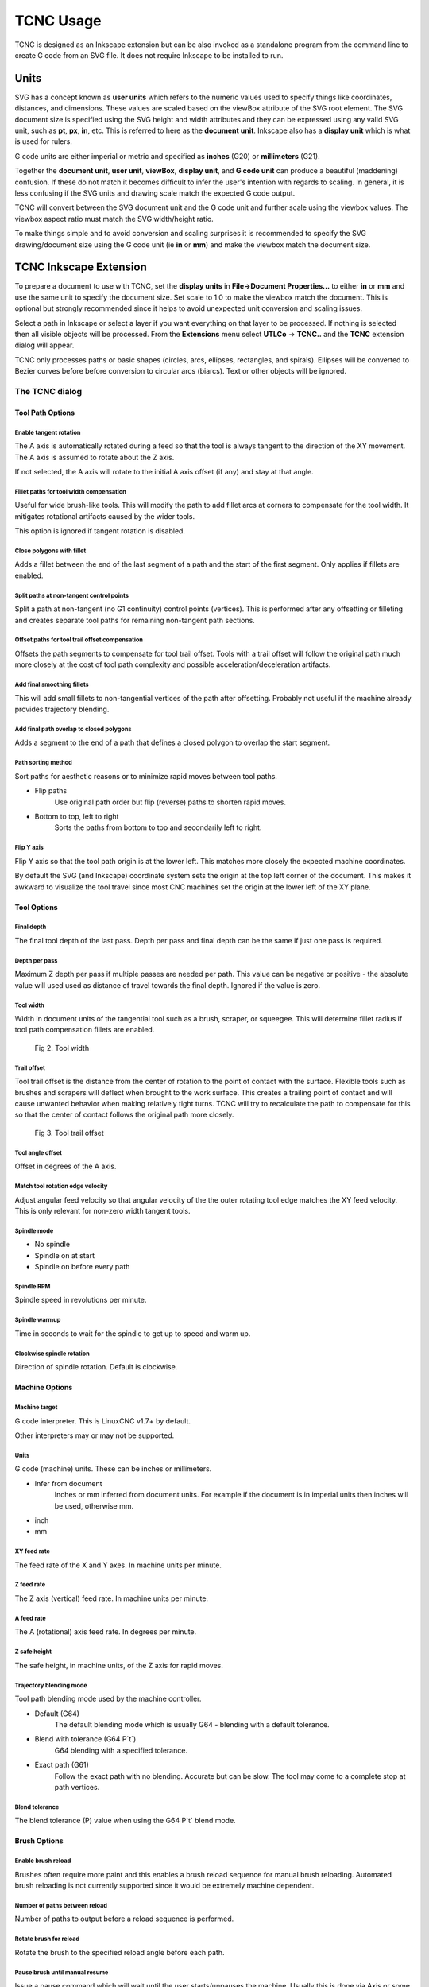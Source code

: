 
==========
TCNC Usage
==========

TCNC is designed as an Inkscape extension
but can be also invoked as a standalone program from
the command line to create G code from an SVG file.
It does not require Inkscape to be installed to run.

Units
=====

SVG has a concept known as **user units** which refers to the numeric values
used to specify things like coordinates, distances, and dimensions.
These values are scaled based on the viewBox attribute of the SVG root element.
The SVG document size is specified using the SVG height and width
attributes and they can be expressed using any valid SVG unit, such
as **pt**, **px**, **in**, etc. This is referred to here as the
**document unit**.
Inkscape also has a **display unit** which is what is used for rulers.

G code units are either imperial or metric and specified as
**inches** (G20) or **millimeters** (G21).

Together the **document unit**, **user unit**, **viewBox**, **display unit**,
and **G code unit**
can produce a beautiful (maddening) confusion. If these do not match
it becomes difficult to infer the user's intention with regards to
scaling. In general, it is less confusing if the SVG units and drawing scale 
match the expected G code output.

TCNC will convert between the
SVG document unit and the G code unit and further scale using the
viewbox values.
The viewbox aspect ratio must match the SVG width/height ratio.

To make things simple and to avoid conversion and scaling surprises
it is recommended to specify the SVG drawing/document size using
the G code unit (ie **in** or **mm**) and make the viewbox match the
document size.

TCNC Inkscape Extension
=======================

To prepare a document to use with TCNC, set the **display units** in
**File->Document Properties...** to either **in** or **mm** and use the
same unit to specify the document size. 
Set scale to 1.0 to make the viewbox match the document.
This is optional but strongly recommended since it
helps to avoid unexpected unit conversion and scaling issues.

Select a path in Inkscape or select a layer if you want everything on that
layer to be processed. If nothing is selected then all visible objects will
be processed. From the **Extensions** menu select
**UTLCo** -\> **TCNC..** and the **TCNC** extension dialog will appear.

TCNC only processes paths or basic shapes (circles, arcs, ellipses, rectangles,
and spirals). Ellipses will be converted to Bezier curves before before conversion
to circular arcs (biarcs). Text or other objects will be ignored.


The TCNC dialog
---------------

Tool Path Options
.................

.. figure:: _images/tcnc_dlg_path_options.png
   :width: 6in

Enable tangent rotation
'''''''''''''''''''''''

The A axis is automatically rotated during a feed so that the tool is
always tangent to the direction of the XY movement. The A axis is assumed to
rotate about the Z axis.

If not selected, the A axis will rotate to the initial
A axis offset (if any) and stay at that angle.

Fillet paths for tool width compensation
''''''''''''''''''''''''''''''''''''''''

Useful for wide brush-like tools. This will modify the path to add fillet arcs
at corners to compensate for the tool width. It mitigates rotational
artifacts caused by the wider tools.

This option is ignored if tangent rotation is disabled.

Close polygons with fillet
''''''''''''''''''''''''''

Adds a fillet between the end of the last segment of a path and
the start of the first segment. Only applies if fillets are enabled.

Split paths at non-tangent control points
'''''''''''''''''''''''''''''''''''''''''

Split a path at non-tangent (no G1 continuity) control points (vertices).
This is performed after any offsetting or filleting and
creates separate tool paths for remaining non-tangent path sections. 

Offset paths for tool trail offset compensation
'''''''''''''''''''''''''''''''''''''''''''''''

Offsets the path segments to compensate for tool trail offset.
Tools with a trail offset will follow the original path much more closely
at the cost of tool path complexity and possible acceleration/deceleration
artifacts.

Add final smoothing fillets
'''''''''''''''''''''''''''

This will add small fillets to non-tangential vertices of the path
after offsetting.
Probably not useful if the machine already provides trajectory blending.

Add final path overlap to closed polygons
'''''''''''''''''''''''''''''''''''''''''

Adds a segment to the end of a path that defines a closed
polygon to overlap the start segment.

Path sorting method
'''''''''''''''''''

Sort paths for aesthetic reasons or to minimize rapid moves between
tool paths.

- Flip paths
   Use original path order but flip (reverse) paths to shorten rapid moves.
- Bottom to top, left to right
   Sorts the paths from bottom to top and secondarily left to right.

Flip Y axis
'''''''''''

Flip Y axis so that the tool path origin is at the lower left.
This matches more closely the expected machine coordinates.

By default the SVG (and Inkscape) coordinate system sets the origin
at the top left corner of the document. This makes it awkward to
visualize the tool travel since most CNC machines set the origin
at the lower left of the XY plane.

Tool Options
............

.. figure:: _images/tcnc_dlg_tool.png
   :width: 6in

Final depth
'''''''''''

The final tool depth of the last pass. Depth per pass and final depth can
be the same if just one pass is required.

Depth per pass
''''''''''''''

Maximum Z depth per pass if multiple passes are needed per path.
This value can be negative or positive - the absolute value will used used
as distance of travel towards the final depth.
Ignored if the value is zero.

.. _tool-width:

Tool width
''''''''''

Width in document units of the tangential tool such as a brush,
scraper, or squeegee.
This will determine fillet radius if tool path compensation fillets are enabled.

.. figure:: _images/tool_width.png
   :width: 2in
   :alt: Tool width

   Fig 2. Tool width

.. _trail-offset:

Trail offset
''''''''''''

Tool trail offset is the distance from the center of rotation to the
point of contact with the surface. Flexible tools such as brushes
and scrapers will deflect when brought to the work surface. This
creates a trailing point of contact and will cause unwanted behavior
when making relatively tight turns. TCNC will try to recalculate the
path to compensate for this so that the center of contact follows
the original path more closely.

.. figure:: _images/tool_offset.png
   :width: 3in
   :alt: Tool trail offset

   Fig 3. Tool trail offset

Tool angle offset
'''''''''''''''''

Offset in degrees of the A axis.

Match tool rotation edge velocity
'''''''''''''''''''''''''''''''''

Adjust angular feed velocity so that angular velocity of the the
outer rotating tool edge matches the XY feed velocity.
This is only relevant for non-zero width tangent tools.

Spindle mode
''''''''''''

- No spindle
- Spindle on at start
- Spindle on before every path

Spindle RPM
'''''''''''

Spindle speed in revolutions per minute.

Spindle warmup
''''''''''''''

Time in seconds to wait for the spindle to get up to speed and warm up.

Clockwise spindle rotation
''''''''''''''''''''''''''

Direction of spindle rotation. Default is clockwise.

Machine Options
...............

.. figure:: _images/tcnc_dlg_machine.png
   :width: 6in

Machine target
''''''''''''''

G code interpreter. This is LinuxCNC v1.7+ by default.

Other interpreters may or may not be supported.

Units
'''''

G code (machine) units. These can be inches or millimeters.

- Infer from document
   Inches or mm inferred from document units. For example if the document
   is in imperial units then inches will be used, otherwise mm.
- inch
- mm

XY feed rate
''''''''''''

The feed rate of the X and Y axes. In machine units per minute.

Z feed rate
'''''''''''

The Z axis (vertical) feed rate. In machine units per minute.

A feed rate
'''''''''''

The A (rotational) axis feed rate. In degrees per minute.

Z safe height
'''''''''''''

The safe height, in machine units, of the Z axis for rapid moves.

Trajectory blending mode
''''''''''''''''''''''''

Tool path blending mode used by the machine controller.

- Default (G64)
   The default blending mode which is usually G64 - blending with a default
   tolerance.
- Blend with tolerance (G64 P`t`)
   G64 blending with a specified tolerance.
- Exact path (G61)
   Follow the exact path with no blending. Accurate but can be slow.
   The tool may come to a complete stop at path vertices.

Blend tolerance
'''''''''''''''

The blend tolerance (P) value when using the G64 P`t` blend mode.


Brush Options
.............

.. figure:: _images/tcnc_dlg_brush.png
   :width: 6in

Enable brush reload
'''''''''''''''''''

Brushes often require more paint and this enables a brush reload sequence for
manual brush reloading. Automated brush reloading is not currently supported
since it would be extremely machine dependent.

Number of paths between reload
''''''''''''''''''''''''''''''

Number of paths to output before a reload sequence is performed.

Rotate brush for reload
'''''''''''''''''''''''

Rotate the brush to the specified reload angle before each path.

Pause brush until manual resume
'''''''''''''''''''''''''''''''

Issue a pause command which will wait until the user starts/unpauses
the machine. Usually this is done via Axis or some other UI.

Brush pause time
''''''''''''''''

Amount of time in seconds that the tool feed will pause to allow
manual reloading of the brush. This is ignored if manual resume
is enabled.

Landing distance
''''''''''''''''

Prepend a line segment of this length to the tool path that is
tangent to the first tool path segment.

.. figure:: _images/brush_landing_z.png
   :width: 4in
   :alt: Tool landing trajectory

   Fig 4. Soft landing Z axis trajectory

Perform soft brush landing
''''''''''''''''''''''''''

A flexible tool such as a brush will develop its trail distance only after
touching and pressing into the work surface. This will use the Z depth and
landing distance to create a ramp trajectory along the Z and XY axes.

.. figure:: _images/brush_landing_xy.png
   :width: 2.5in
   :alt: Tool landing trajectory

   Fig 5. Soft landing XY axis trajectory

Takeoff distance
''''''''''''''''

Append a line segment of this length to the tool path that is
tangent to the last segment of the tool path.

Perform soft brush takeoff
''''''''''''''''''''''''''

Create a ramp trajectory along the takeoff segment, rising along the
Z axis to the Z safe height.


Tolerance Options
.................

.. figure:: _images/tcnc_dlg_tolerances.png
   :width: 6in


Numeric tolerance
'''''''''''''''''

This determines the numeric tolerance (epsilon) of floating point comparisons.

G code tolerance
''''''''''''''''

The G code output precision. Determines the maximum number of digits after the
decimal point.


Curve approximation tolerance
'''''''''''''''''''''''''''''

The maximum distance, in document units, between the approximation and
the original curve.
Smaller values can result in more accurate approximations but at the expense
of slower performance.

Maximum Bezier curve subdivisions
'''''''''''''''''''''''''''''''''
Inkscape paths consist of Bezier curves and to accurately approximate them
with circular arcs they may need to be broken down into smaller curves.
Larger values can result in more accurate approximations but at the expense
of slower performance.

Curve to line flatness
''''''''''''''''''''''

Curves that are flatter than this will be approximated by a straight line.
Flatness is the maximum distance from a line between the curve end points
and the curve.
In document units.

Minimum arc radius
''''''''''''''''''

Arcs with a radius smaller than this will be replaced by a straight line.
In document units. This can avoid unexpected rotations of the tangential
tool when encountering tiny spurious curves that might be in the input path.


Output Options
..............

.. figure:: _images/tcnc_dlg_output.png
   :width: 6in

Full path of G code output file
'''''''''''''''''''''''''''''''

Add numeric suffix to filename
''''''''''''''''''''''''''''''

Preview line scale
''''''''''''''''''

